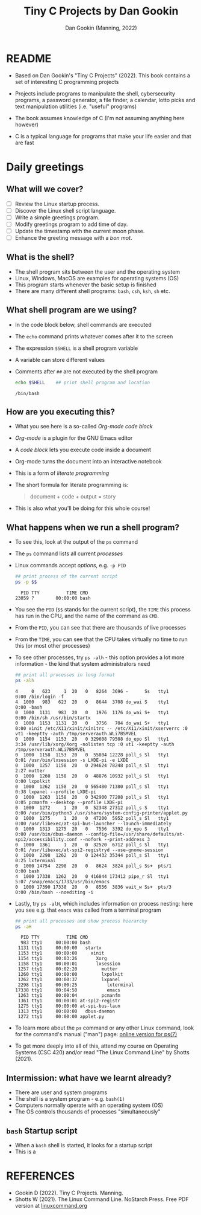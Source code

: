 #+TITLE:Tiny C Projects by Dan Gookin
#+AUTHOR: Dan Gookin (Manning, 2022)
#+STARTUP:overview hideblocks indent
#+PROPERTY: header-args:C :main yes :includes <stdio.h> :exports both :comments both :results output
#+PROPERTY: header-args:bash :exports both :comments both :results output
* README

- Based on Dan Gookin's "Tiny C Projects" (2022). This book contains
  a set of interesting C programming projects

- Projects include programs to manipulate the shell, cybersecurity
  programs, a password generator, a file finder, a calendar, lotto
  picks and text manipulation utilities (i.e. "useful" programs)

- The book assumes knowledge of C (I'm not assuming anything here
  however)

- C is a typical language for programs that make your life easier and
  that are fast

* Daily greetings
** What will we cover?

- [ ] Review the Linux startup process.
- [ ] Discover the Linux shell script language.
- [ ] Write a simple greetings program.
- [ ] Modify greetings program to add time of day.
- [ ] Update the timestamp with the current moon phase.
- [ ] Enhance the greeting message with a /bon mot/.

** What is the shell?

- The shell program sits between the user and the operating system
- Linux, Windows, MacOS are examples for operating systems (OS)
- This program starts whenever the basic setup is finished
- There are many different shell programs: ~bash~, ~csh~, ~ksh~, ~sh~ etc.

** What shell program are we using?

- In the code block below, shell commands are executed
- The ~echo~ command prints whatever comes after it to the screen
- The expression ~$SHELL~ is a shell program variable
- A variable can store different values
- Comments after ~##~ are not executed by the shell program
  #+begin_src bash :exports both
    echo $SHELL    ## print shell program and location
  #+end_src

  #+RESULTS:
  : /bin/bash

** How are you executing this?

- What you see here is a so-called /Org-mode code block/
- /Org-mode/ is a plugin for the GNU Emacs editor
- A /code block/ lets you execute code inside a document
- Org-mode turns the document into an interactive notebook
- This is a form of /literate programming/
- The short formula for literate programming is:
  #+begin_quote
  document + code + output = story
  #+end_quote
- This is also what you'll be doing for this whole course!

** What happens when we run a shell program?

- To see this, look at the output of the ~ps~ command
- The ~ps~ command lists all current /processes/
- Linux commands accept /options/, e.g. ~-p PID~
  #+begin_src bash :exports both
    ## print process of the current script
    ps -p $$
  #+end_src

  #+RESULTS:
  :   PID TTY          TIME CMD
  : 23059 ?        00:00:00 bash
- You see the ~PID~ (~$$~ stands for the current script), the ~TIME~ this
  process has run in the CPU, and the name of the command as ~CMD~.
- From the ~PID~, you can see that there are thousands of live processes
- From the ~TIME~, you can see that the CPU takes virtually no time to
  run this (or most other processes)
- To see other processes, try ~ps -alh~ - this option provides a lot
  more information - the kind that system administrators need
  #+begin_src bash
    ## print all processes in long format
    ps -alh
  #+end_src

  #+RESULTS:
  #+begin_example
  4     0   623     1  20   0   8264  3696 -      Ss   tty1       0:00 /bin/login -f
  4  1000   983   623  20   0   8644  3708 do_wai S    tty1       0:00 -bash
  0  1000  1131   983  20   0   1976  1176 do_wai S+   tty1       0:00 /bin/sh /usr/bin/startx
  0  1000  1153  1131  20   0   3756   704 do_wai S+   tty1       0:00 xinit /etc/X11/xinit/xinitrc -- /etc/X11/xinit/xserverrc :0 vt1 -keeptty -auth /tmp/serverauth.WLi7BSMVEL
  0  1000  1154  1153  20   0 329608 79508 do_epo Sl   tty1       3:34 /usr/lib/xorg/Xorg -nolisten tcp :0 vt1 -keeptty -auth /tmp/serverauth.WLi7BSMVEL
  0  1000  1158  1153  20   0  55804 12228 poll_s Sl   tty1       0:01 /usr/bin/lxsession -s LXDE-pi -e LXDE
  0  1000  1257  1158  20   0 294624 78248 poll_s Sl   tty1       2:27 mutter
  0  1000  1260  1158  20   0  48876 10932 poll_s Sl   tty1       0:00 lxpolkit
  0  1000  1262  1158  20   0 565480 71380 poll_s Sl   tty1       0:38 lxpanel --profile LXDE-pi
  0  1000  1263  1158  20   0 342900 77208 poll_s Sl   tty1       0:05 pcmanfm --desktop --profile LXDE-pi
  0  1000  1272     1  20   0  52348 27312 poll_s S    tty1       0:00 /usr/bin/python3 /usr/share/system-config-printer/applet.py
  0  1000  1275     1  20   0  47200  5952 poll_s Sl   tty1       0:00 /usr/libexec/at-spi-bus-launcher --launch-immediately
  0  1000  1313  1275  20   0   7556  3392 do_epo S    tty1       0:00 /usr/bin/dbus-daemon --config-file=/usr/share/defaults/at-spi2/accessibility.conf --nofork --print-address 3
  0  1000  1361     1  20   0  32520  6712 poll_s Sl   tty1       0:01 /usr/libexec/at-spi2-registryd --use-gnome-session
  0  1000  2298  1262  20   0 124432 35344 poll_s Sl   tty1       0:25 lxterminal
  0  1000 14754  2298  20   0   8624  3824 poll_s Ss+  pts/1      0:00 bash
  4  1000 17338  1262  20   0 416844 173412 pipe_r Sl  tty1       5:07 /snap/emacs/1733/usr/bin/emacs
  0  1000 17390 17338  20   0   8556  3836 wait_w Ss+  pts/3      0:00 /bin/bash --noediting -i
  #+end_example
- Lastly, try ~ps -alH~, which includes information on process nesting:
  here you see e.g. that ~emacs~ was called from a terminal program
  #+begin_src bash :exports both
    ## print all processes and show process hierarchy
    ps -aH
  #+end_src
  #+RESULTS:
  #+begin_example
    PID TTY          TIME CMD
    983 tty1     00:00:00 bash
   1131 tty1     00:00:00   startx
   1153 tty1     00:00:00     xinit
   1154 tty1     00:03:26       Xorg
   1158 tty1     00:00:01       lxsession
   1257 tty1     00:02:20         mutter
   1260 tty1     00:00:00         lxpolkit
   1262 tty1     00:00:37         lxpanel
   2298 tty1     00:00:25           lxterminal
  17338 tty1     00:04:50           emacs
   1263 tty1     00:00:04         pcmanfm
   1361 tty1     00:00:01 at-spi2-registr
   1275 tty1     00:00:00 at-spi-bus-laun
   1313 tty1     00:00:00   dbus-daemon
   1272 tty1     00:00:00 applet.py
  #+end_example

- To learn more about the ~ps~ command or any other Linux command, look
  for the command's manual ("man") page: [[https://man7.org/linux/man-pages/man1/ps.1.html][online version for ps(7)]]

- To get more deeply into all of this, attend my course on Operating
  Systems (CSC 420) and/or read "The Linux Command Line" by Shotts
  (2021).

** Intermission: what have we learnt already?

- There are user and system programs
- The shell is a system program - e.g. ~bash(1)~
- Computers normally operate with an operating system (OS)
- The OS controls thousands of processes "simultaneously"

** ~bash~ Startup script

- When a ~bash~ shell is started, it looks for a startup script
- This is a


* REFERENCES

- Gookin D (2022). Tiny C Projects. Manning.
- Shotts W (2021). The Linux Command Line. NoStarch Press. Free PDF
  version at [[https://linuxcommand.org][linuxcommand.org]]
